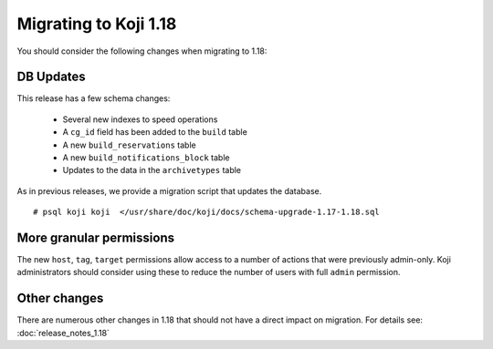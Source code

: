 Migrating to Koji 1.18
======================

..
  reStructured Text formatted

You should consider the following changes when migrating to 1.18:

DB Updates
----------

This release has a few schema changes:

    * Several new indexes to speed operations
    * A ``cg_id`` field has been added to the ``build`` table
    * A new ``build_reservations`` table
    * A new ``build_notifications_block`` table
    * Updates to the data in the ``archivetypes`` table

As in previous releases, we provide a migration script that updates the
database.

::

    # psql koji koji  </usr/share/doc/koji/docs/schema-upgrade-1.17-1.18.sql


More granular permissions
-------------------------

The new ``host``, ``tag``, ``target`` permissions allow access to a number of
actions that were previously admin-only.
Koji administrators should consider using these to reduce the number of users
with full ``admin`` permission.


Other changes
-------------

There are numerous other changes in 1.18 that should not have a direct impact
on migration. For details see:
:doc:`release_notes_1.18`
